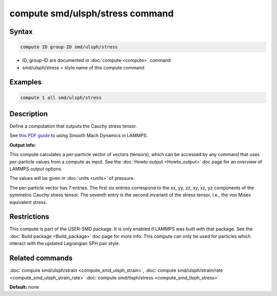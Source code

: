 .. index:: compute smd/ulsph/stress

compute smd/ulsph/stress command
================================

Syntax
""""""


.. code-block:: LAMMPS

   compute ID group-ID smd/ulsph/stress

* ID, group-ID are documented in :doc:`compute <compute>` command
* smd/ulsph/stress = style name of this compute command

Examples
""""""""


.. code-block:: LAMMPS

   compute 1 all smd/ulsph/stress

Description
"""""""""""

Define a computation that outputs the Cauchy stress tensor.

See `this PDF guide <PDF/SMD_LAMMPS_userguide.pdf>`_ to using Smooth
Mach Dynamics in LAMMPS.

**Output info:**

This compute calculates a per-particle vector of vectors (tensors),
which can be accessed by any command that uses per-particle values
from a compute as input. See the :doc:`Howto output <Howto_output>` doc
page for an overview of LAMMPS output options.

The values will be given in :doc:`units <units>` of pressure.

The per-particle vector has 7 entries. The first six entries
correspond to the xx, yy, zz, xy, xz, yz components of the symmetric
Cauchy stress tensor. The seventh entry is the second invariant of the
stress tensor, i.e., the von Mises equivalent stress.

Restrictions
""""""""""""


This compute is part of the USER-SMD package.  It is only enabled if
LAMMPS was built with that package. See the :doc:`Build package <Build_package>` doc page for more info. This compute can
only be used for particles which interact with the updated Lagrangian
SPH pair style.

Related commands
""""""""""""""""

:doc:`compute smd/ulsph/strain <compute_smd_ulsph_strain>`, :doc:`compute smd/ulsph/strain/rate <compute_smd_ulsph_strain_rate>` :doc:`compute smd/tlsph/stress <compute_smd_tlsph_stress>`

**Default:** none
